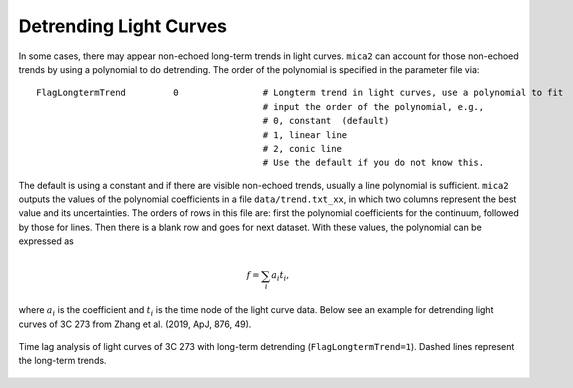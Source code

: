 ************************
Detrending Light Curves
************************
In some cases, there may appear non-echoed long-term trends in light curves. ``mica2`` can account for those non-echoed 
trends by using a polynomial to do detrending. The order of the polynomial is specified in the parameter file via::
  
  FlagLongtermTrend         0                # Longterm trend in light curves, use a polynomial to fit 
                                             # input the order of the polynomial, e.g.,
                                             # 0, constant  (default)
                                             # 1, linear line 
                                             # 2, conic line
                                             # Use the default if you do not know this.


The default is using a constant and if there are visible non-echoed trends, usually a line polynomial is sufficient.
``mica2`` outputs the values of the polynomial coefficients in a file ``data/trend.txt_xx``, in which two columns 
represent the best value and its uncertainties. The orders of rows in this file are: first the polynomial coefficients for 
the continuum, followed by those for lines. Then there is a blank row and goes for next dataset.
With these values, the polynomial can be expressed as 

.. math::
  
  f = \sum_i a_i t_i,

where :math:`a_i` is the coefficient and :math:`t_i` is the time node of the light curve data.
Below see an example for detrending light curves of 3C 273 from Zhang et al. (2019, ApJ, 876, 49).

.. figure:: _static/fig_3c273_detrend.jpg
  :scale: 50 %
  :align: center

  Time lag analysis of light curves of 3C 273 with long-term detrending (``FlagLongtermTrend=1``). Dashed 
  lines represent the long-term trends. 